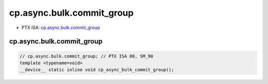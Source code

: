 .. _libcudacxx-ptx-instructions-cp-async-bulk-commit_group:

cp.async.bulk.commit_group
==========================

-  PTX ISA:
   `cp.async.bulk.commit_group <https://docs.nvidia.com/cuda/parallel-thread-execution/index.html#data-movement-and-conversion-instructions-cp-async-bulk-commit-group>`__

cp.async.bulk.commit_group
^^^^^^^^^^^^^^^^^^^^^^^^^^
.. code:: cuda

   // cp.async.bulk.commit_group; // PTX ISA 80, SM_90
   template <typename=void>
   __device__ static inline void cp_async_bulk_commit_group();
